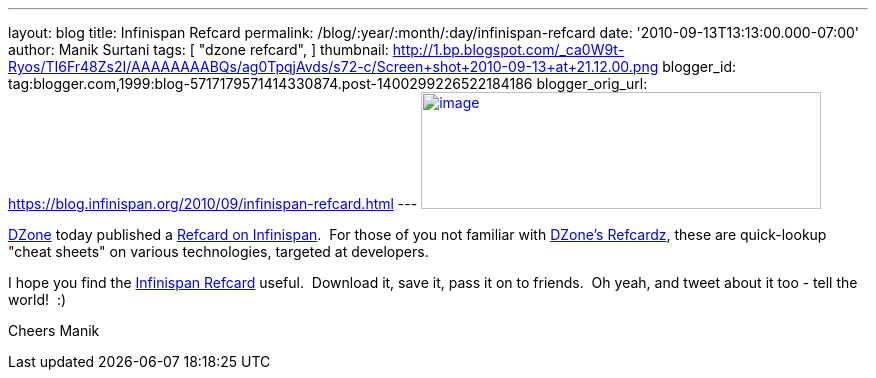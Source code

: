---
layout: blog
title: Infinispan Refcard
permalink: /blog/:year/:month/:day/infinispan-refcard
date: '2010-09-13T13:13:00.000-07:00'
author: Manik Surtani
tags: [ "dzone refcard",
]
thumbnail: http://1.bp.blogspot.com/_ca0W9t-Ryos/TI6Fr48Zs2I/AAAAAAAABQs/ag0TpqjAvds/s72-c/Screen+shot+2010-09-13+at+21.12.00.png
blogger_id: tag:blogger.com,1999:blog-5717179571414330874.post-1400299226522184186
blogger_orig_url: https://blog.infinispan.org/2010/09/infinispan-refcard.html
---
http://1.bp.blogspot.com/_ca0W9t-Ryos/TI6Fr48Zs2I/AAAAAAAABQs/ag0TpqjAvds/s1600/Screen+shot+2010-09-13+at+21.12.00.png[image:http://1.bp.blogspot.com/_ca0W9t-Ryos/TI6Fr48Zs2I/AAAAAAAABQs/ag0TpqjAvds/s400/Screen+shot+2010-09-13+at+21.12.00.png[image,width=400,height=117]]


http://www.dzone.com/links/index.html[DZone] today published a
http://refcardz.dzone.com/refcardz/getting-started-infinispan[Refcard on
Infinispan].  For those of you not familiar with
http://refcardz.dzone.com/[DZone's Refcardz], these are quick-lookup
"cheat sheets" on various technologies, targeted at developers.


I hope you find the
http://refcardz.dzone.com/refcardz/getting-started-infinispan[Infinispan
Refcard] useful.  Download it, save it, pass it on to friends.  Oh yeah,
and tweet about it too - tell the world!  :)

Cheers
Manik
